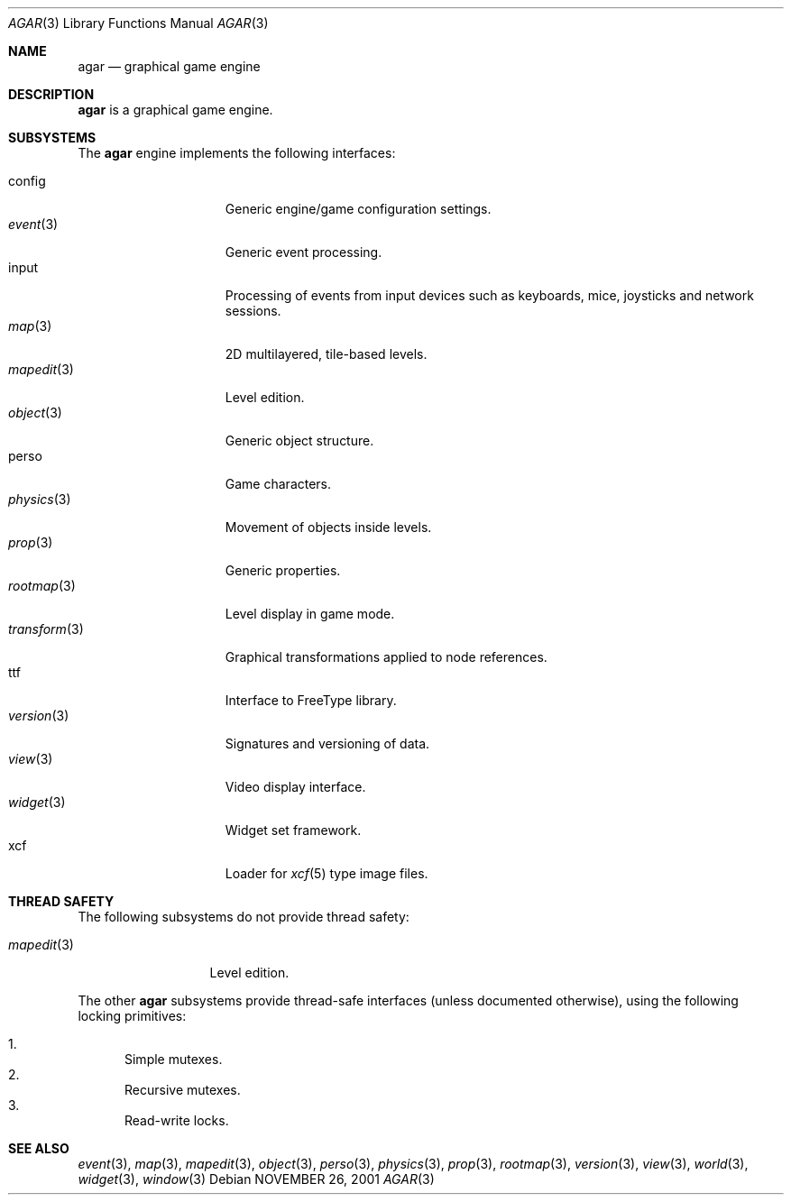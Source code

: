 .\"	$Csoft: agar.3,v 1.18 2003/03/05 23:18:12 vedge Exp $
.\"
.\" Copyright (c) 2001, 2002, 2003 CubeSoft Communications, Inc.
.\" <http://www.csoft.org>
.\" All rights reserved.
.\"
.\" Redistribution and use in source and binary forms, with or without
.\" modification, are permitted provided that the following conditions
.\" are met:
.\" 1. Redistributions of source code must retain the above copyright
.\"    notice, this list of conditions and the following disclaimer.
.\" 2. Redistributions in binary form must reproduce the above copyright
.\"    notice, this list of conditions and the following disclaimer in the
.\"    documentation and/or other materials provided with the distribution.
.\" 
.\" THIS SOFTWARE IS PROVIDED BY THE AUTHOR ``AS IS'' AND ANY EXPRESS OR
.\" IMPLIED WARRANTIES, INCLUDING, BUT NOT LIMITED TO, THE IMPLIED
.\" WARRANTIES OF MERCHANTABILITY AND FITNESS FOR A PARTICULAR PURPOSE
.\" ARE DISCLAIMED. IN NO EVENT SHALL THE AUTHOR BE LIABLE FOR ANY DIRECT,
.\" INDIRECT, INCIDENTAL, SPECIAL, EXEMPLARY, OR CONSEQUENTIAL DAMAGES
.\" (INCLUDING BUT NOT LIMITED TO, PROCUREMENT OF SUBSTITUTE GOODS OR
.\" SERVICES; LOSS OF USE, DATA, OR PROFITS; OR BUSINESS INTERRUPTION)
.\" HOWEVER CAUSED AND ON ANY THEORY OF LIABILITY, WHETHER IN CONTRACT,
.\" STRICT LIABILITY, OR TORT (INCLUDING NEGLIGENCE OR OTHERWISE) ARISING
.\" IN ANY WAY OUT OF THE USE OF THIS SOFTWARE EVEN IF ADVISED OF THE
.\" POSSIBILITY OF SUCH DAMAGE.
.\"
.\"	$OpenBSD: mdoc.template,v 1.6 2001/02/03 08:22:44 niklas Exp $
.\"
.Dd NOVEMBER 26, 2001
.Dt AGAR 3
.Os
.ds vT Agar API Reference
.ds oS Agar 1.0
.Sh NAME
.Nm agar
.Nd graphical game engine
.Sh DESCRIPTION
.Nm
is a graphical game engine.
.Sh SUBSYSTEMS
The
.Nm
engine implements the following interfaces:
.Pp
.Bl -tag -width "transform(3) " -compact
.It config
Generic engine/game configuration settings.
.It Xr event 3
Generic event processing.
.It input
Processing of events from input devices such as keyboards, mice, joysticks
and network sessions.
.It Xr map 3
2D multilayered, tile-based levels.
.It Xr mapedit 3
Level edition.
.It Xr object 3
Generic object structure.
.It perso
Game characters.
.It Xr physics 3
Movement of objects inside levels.
.It Xr prop 3
Generic properties.
.It Xr rootmap 3
Level display in game mode.
.It Xr transform 3
Graphical transformations applied to node references.
.It ttf
Interface to FreeType library.
.It Xr version 3
Signatures and versioning of data.
.It Xr view 3
Video display interface.
.It Xr widget 3
Widget set framework.
.It xcf
Loader for
.Xr xcf 5
type image files.
.El
.Sh THREAD SAFETY
The following subsystems do not provide thread safety:
.Pp
.Bl -tag -width "mapedit(3) " -compact
.It Xr mapedit 3
Level edition.
.El
.Pp
The other
.Nm
subsystems provide thread-safe interfaces (unless documented otherwise), using
the following locking primitives:
.Pp
.Bl -enum -compact
.It
Simple mutexes.
.It
Recursive mutexes.
.It
Read-write locks.
.El
.Sh SEE ALSO
.Xr event 3 ,
.Xr map 3 ,
.Xr mapedit 3 ,
.Xr object 3 ,
.Xr perso 3 ,
.Xr physics 3 ,
.Xr prop 3 ,
.Xr rootmap 3 ,
.Xr version 3 ,
.Xr view 3 ,
.Xr world 3 ,
.Xr widget 3 ,
.Xr window 3
